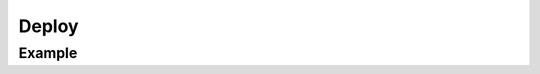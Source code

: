 ******
Deploy
******


Example
=======
.. code-block:: groovy
    :caption: Deploy

    pipeline {
        agent any

        stages {
            stage('Deploy') {
                when { currentBuild.result == 'SUCCESS' }
                steps {
                    sh '/usr/bin/make publish'
                }
            }
        }
    }
